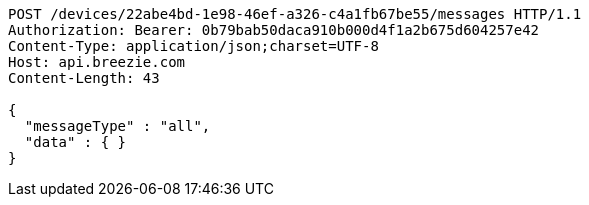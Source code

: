 [source,http,options="nowrap"]
----
POST /devices/22abe4bd-1e98-46ef-a326-c4a1fb67be55/messages HTTP/1.1
Authorization: Bearer: 0b79bab50daca910b000d4f1a2b675d604257e42
Content-Type: application/json;charset=UTF-8
Host: api.breezie.com
Content-Length: 43

{
  "messageType" : "all",
  "data" : { }
}
----